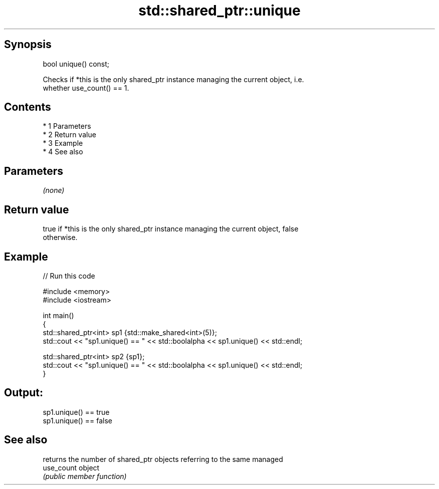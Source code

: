 .TH std::shared_ptr::unique 3 "Apr 19 2014" "1.0.0" "C++ Standard Libary"
.SH Synopsis
   bool unique() const;

   Checks if *this is the only shared_ptr instance managing the current object, i.e.
   whether use_count() == 1.

.SH Contents

     * 1 Parameters
     * 2 Return value
     * 3 Example
     * 4 See also

.SH Parameters

   \fI(none)\fP

.SH Return value

   true if *this is the only shared_ptr instance managing the current object, false
   otherwise.

.SH Example

   
// Run this code

 #include <memory>
 #include <iostream>

 int main()
 {
     std::shared_ptr<int> sp1 {std::make_shared<int>(5)};
     std::cout << "sp1.unique() == " << std::boolalpha << sp1.unique() << std::endl;

     std::shared_ptr<int> sp2 {sp1};
     std::cout << "sp1.unique() == " << std::boolalpha << sp1.unique() << std::endl;
 }

.SH Output:

 sp1.unique() == true
 sp1.unique() == false

.SH See also

             returns the number of shared_ptr objects referring to the same managed
   use_count object
             \fI(public member function)\fP

